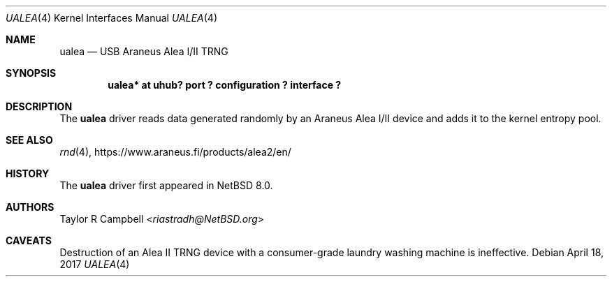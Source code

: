 .\" $NetBSD: ualea.4,v 1.1 2017/04/19 00:17:31 riastradh Exp $
.\"
.\" Copyright (c) 2017 The NetBSD Foundation, Inc.
.\" All rights reserved.
.\"
.\" This code is derived from software contributed to The NetBSD Foundation
.\" by Taylor R. Campbell.
.\"
.\" Redistribution and use in source and binary forms, with or without
.\" modification, are permitted provided that the following conditions
.\" are met:
.\" 1. Redistributions of source code must retain the above copyright
.\"    notice, this list of conditions and the following disclaimer.
.\" 2. Redistributions in binary form must reproduce the above copyright
.\"    notice, this list of conditions and the following disclaimer in the
.\"    documentation and/or other materials provided with the distribution.
.\"
.\" THIS SOFTWARE IS PROVIDED BY THE NETBSD FOUNDATION, INC. AND CONTRIBUTORS
.\" ``AS IS'' AND ANY EXPRESS OR IMPLIED WARRANTIES, INCLUDING, BUT NOT LIMITED
.\" TO, THE IMPLIED WARRANTIES OF MERCHANTABILITY AND FITNESS FOR A PARTICULAR
.\" PURPOSE ARE DISCLAIMED.  IN NO EVENT SHALL THE FOUNDATION OR CONTRIBUTORS
.\" BE LIABLE FOR ANY DIRECT, INDIRECT, INCIDENTAL, SPECIAL, EXEMPLARY, OR
.\" CONSEQUENTIAL DAMAGES (INCLUDING, BUT NOT LIMITED TO, PROCUREMENT OF
.\" SUBSTITUTE GOODS OR SERVICES; LOSS OF USE, DATA, OR PROFITS; OR BUSINESS
.\" INTERRUPTION) HOWEVER CAUSED AND ON ANY THEORY OF LIABILITY, WHETHER IN
.\" CONTRACT, STRICT LIABILITY, OR TORT (INCLUDING NEGLIGENCE OR OTHERWISE)
.\" ARISING IN ANY WAY OUT OF THE USE OF THIS SOFTWARE, EVEN IF ADVISED OF THE
.\" POSSIBILITY OF SUCH DAMAGE.
.\"
.Dd April 18, 2017
.Dt UALEA 4
.Os
.Sh NAME
.Nm ualea
.Nd USB Araneus Alea I/II TRNG
.Sh SYNOPSIS
.Cd "ualea* at uhub? port ? configuration ? interface ?"
.Sh DESCRIPTION
The
.Nm
driver reads data generated randomly by an Araneus Alea I/II device and
adds it to the kernel entropy pool.
.Sh SEE ALSO
.Xr rnd 4 ,
.Lk https://www.araneus.fi/products/alea2/en/
.Sh HISTORY
The
.Nm
driver first appeared in
.Nx 8.0 .
.Sh AUTHORS
.An Taylor R Campbell Aq Mt riastradh@NetBSD.org
.Sh CAVEATS
Destruction of an Alea II TRNG device with a consumer-grade laundry
washing machine is ineffective.
